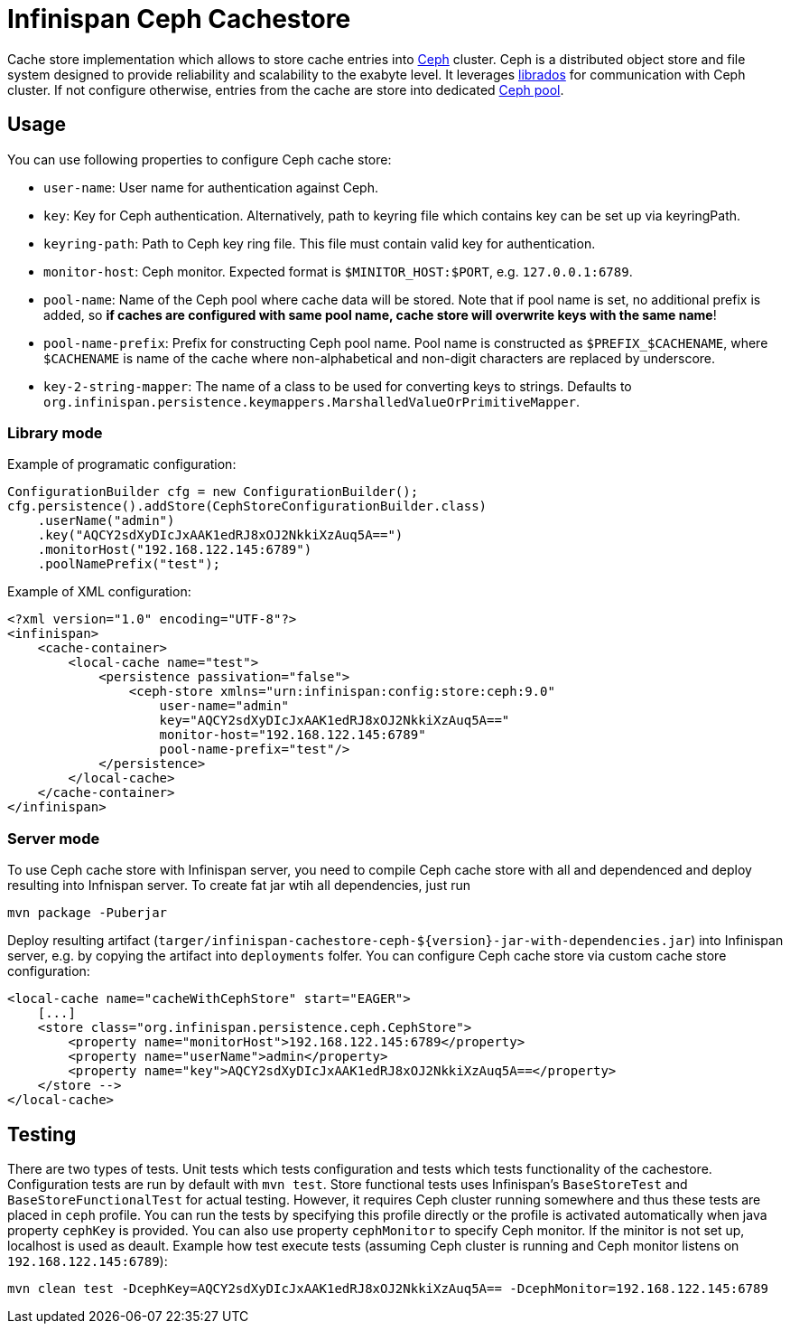 = Infinispan Ceph Cachestore

Cache store implementation which allows to store cache entries into http://ceph.com/[Ceph] cluster.
Ceph is a distributed object store and file system designed to provide reliability and scalability to the exabyte level.
It leverages http://docs.ceph.com/docs/hammer/rados/api/librados-intro/[librados] for communication with Ceph cluster.  
If not configure otherwise, entries from the cache are store into dedicated http://docs.ceph.com/docs/jewel/rados/operations/pools/[Ceph pool].

== Usage
You can use following properties to configure Ceph cache store:

* `user-name`: User name for authentication against Ceph.
* `key`: Key for Ceph authentication. Alternatively, path to keyring file which contains key can be set up via keyringPath.
* `keyring-path`: Path to Ceph key ring file. This file must contain valid key for authentication.
* `monitor-host`: Ceph monitor. Expected format is `$MINITOR_HOST:$PORT`, e.g. `127.0.0.1:6789`.
* `pool-name`: Name of the Ceph pool where cache data will be stored. Note that if pool name is set, no additional prefix is added, so *if caches are configured with same pool name, cache store will overwrite keys with the same name*!
* `pool-name-prefix`: Prefix for constructing Ceph pool name. Pool name is constructed as `$PREFIX_$CACHENAME`, where `$CACHENAME` is name of the cache where non-alphabetical and non-digit characters are replaced by underscore.
* `key-2-string-mapper`:  The name of a class to be used for converting keys to strings. Defaults to `org.infinispan.persistence.keymappers.MarshalledValueOrPrimitiveMapper`.

=== Library mode
Example of programatic configuration:
[source,java]
----
ConfigurationBuilder cfg = new ConfigurationBuilder();
cfg.persistence().addStore(CephStoreConfigurationBuilder.class)
    .userName("admin")
    .key("AQCY2sdXyDIcJxAAK1edRJ8xOJ2NkkiXzAuq5A==")
    .monitorHost("192.168.122.145:6789")
    .poolNamePrefix("test");
----

Example of XML configuration:
[source,xml]
----
<?xml version="1.0" encoding="UTF-8"?>
<infinispan>
    <cache-container>
        <local-cache name="test">
            <persistence passivation="false">
                <ceph-store xmlns="urn:infinispan:config:store:ceph:9.0"
                    user-name="admin"
                    key="AQCY2sdXyDIcJxAAK1edRJ8xOJ2NkkiXzAuq5A=="
                    monitor-host="192.168.122.145:6789"
		    pool-name-prefix="test"/>
            </persistence>
        </local-cache>
    </cache-container>
</infinispan>
----

=== Server mode
To use Ceph cache store with Infinispan server, you need to compile Ceph cache store with all and dependenced and deploy resulting into Infnispan server.
To create fat jar wtih all dependencies, just run
[source,xml]
----
mvn package -Puberjar
----
Deploy resulting artifact (`targer/infinispan-cachestore-ceph-${version}-jar-with-dependencies.jar`) into Infinispan server, e.g. by copying the artifact into `deployments` folfer.
You can configure Ceph cache store via custom cache store configuration:
[source,xml]
----
<local-cache name="cacheWithCephStore" start="EAGER">
    [...]
    <store class="org.infinispan.persistence.ceph.CephStore">
        <property name="monitorHost">192.168.122.145:6789</property>
        <property name="userName">admin</property>
        <property name="key">AQCY2sdXyDIcJxAAK1edRJ8xOJ2NkkiXzAuq5A==</property>
    </store -->
</local-cache>
----

== Testing
There are two types of tests.
Unit tests which tests configuration and tests which tests functionality of the cachestore.
Configuration tests are run by default with `mvn test`.
Store functional tests uses Infinispan's `BaseStoreTest` and `BaseStoreFunctionalTest` for actual testing.
However, it requires Ceph cluster running somewhere and thus these tests are placed in `ceph` profile.
You can run the tests by specifying this profile directly or the profile is activated automatically when java property `cephKey` is provided.
You can also use property `cephMonitor` to specify Ceph monitor.
If the minitor is not set up, localhost is used as deault.
Example how test execute tests (assuming Ceph cluster is running and Ceph monitor listens on `192.168.122.145:6789`):
```
mvn clean test -DcephKey=AQCY2sdXyDIcJxAAK1edRJ8xOJ2NkkiXzAuq5A== -DcephMonitor=192.168.122.145:6789
```
